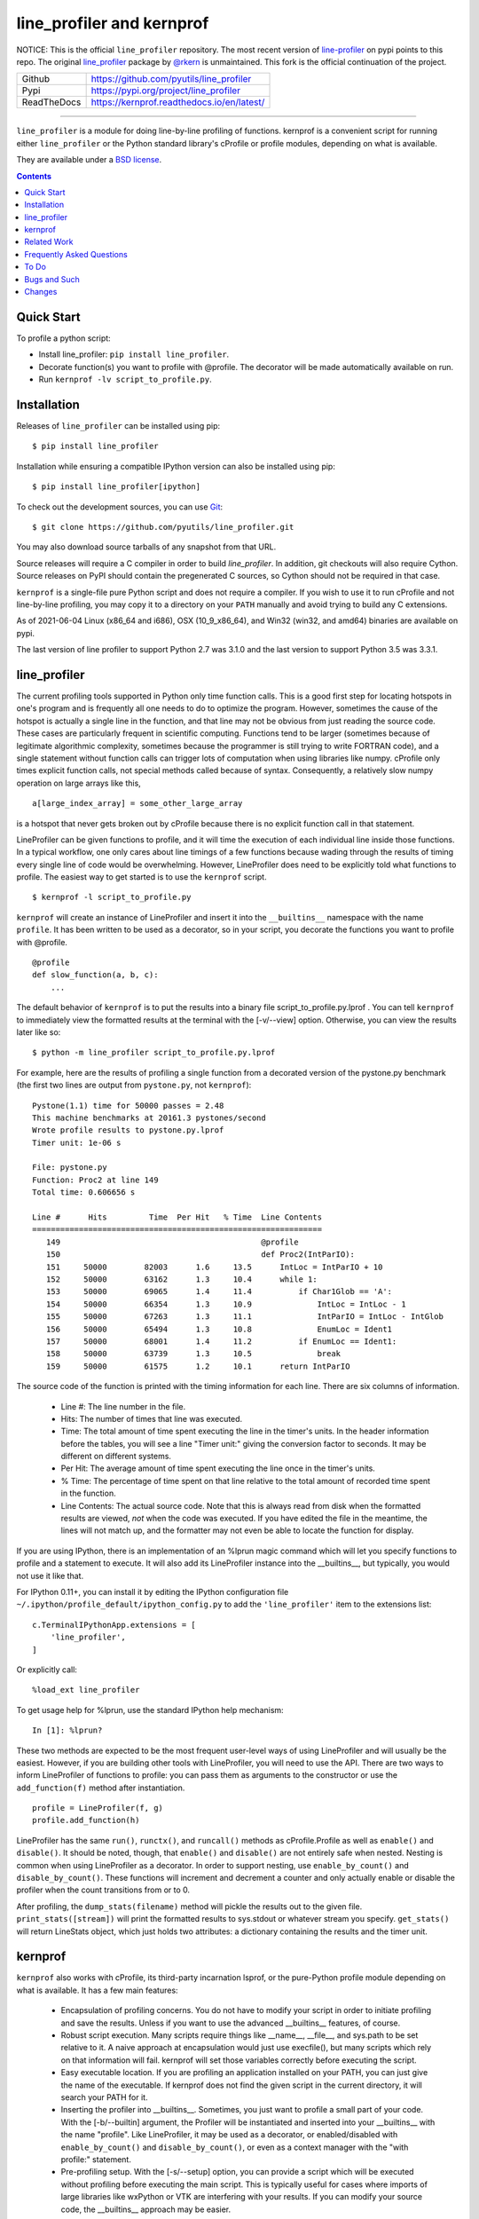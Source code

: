 line_profiler and kernprof
--------------------------

|Pypi| |ReadTheDocs| |Downloads| |CircleCI| |GithubActions| |Codecov|


NOTICE: This is the official ``line_profiler`` repository. The most recent
version of `line-profiler <https://pypi.org/project/line_profiler/>`_ on pypi
points to this repo. The original
`line_profiler <https://github.com/rkern/line_profiler/>`_ package by
`@rkern <https://github.com/rkern/>`_ is unmaintained. This fork is the
official continuation of the project.

+---------------+--------------------------------------------+
| Github        | https://github.com/pyutils/line_profiler   |
+---------------+--------------------------------------------+
| Pypi          | https://pypi.org/project/line_profiler     |
+---------------+--------------------------------------------+
| ReadTheDocs   | https://kernprof.readthedocs.io/en/latest/ |
+---------------+--------------------------------------------+

----


``line_profiler`` is a module for doing line-by-line profiling of functions.
kernprof is a convenient script for running either ``line_profiler`` or the Python
standard library's cProfile or profile modules, depending on what is available.

They are available under a `BSD license`_.

.. _BSD license: https://raw.githubusercontent.com/pyutils/line_profiler/master/LICENSE.txt

.. contents::


Quick Start
===========
To profile a python script:

* Install line_profiler: ``pip install line_profiler``.

* Decorate function(s) you want to profile with @profile. The decorator will be made automatically available on run.

* Run ``kernprof -lv script_to_profile.py``.

Installation
============

Releases of ``line_profiler`` can be installed using pip::

    $ pip install line_profiler

Installation while ensuring a compatible IPython version can also be installed using pip::

    $ pip install line_profiler[ipython]

To check out the development sources, you can use Git_::

    $ git clone https://github.com/pyutils/line_profiler.git

You may also download source tarballs of any snapshot from that URL.

Source releases will require a C compiler in order to build `line_profiler`.
In addition, git checkouts will also require Cython. Source releases
on PyPI should contain the pregenerated C sources, so Cython should not be
required in that case.

``kernprof`` is a single-file pure Python script and does not require
a compiler.  If you wish to use it to run cProfile and not line-by-line
profiling, you may copy it to a directory on your ``PATH`` manually and avoid
trying to build any C extensions.

As of 2021-06-04 Linux (x86_64 and i686), OSX (10_9_x86_64), and Win32 (win32,
and amd64) binaries are available on pypi.

The last version of line profiler to support Python 2.7 was 3.1.0 and the last
version to support Python 3.5 was 3.3.1.

.. _git: http://git-scm.com/
.. _Cython: http://www.cython.org
.. _build and install: http://docs.python.org/install/index.html


line_profiler
=============

The current profiling tools supported in Python only time
function calls. This is a good first step for locating hotspots in one's program
and is frequently all one needs to do to optimize the program. However,
sometimes the cause of the hotspot is actually a single line in the function,
and that line may not be obvious from just reading the source code. These cases
are particularly frequent in scientific computing. Functions tend to be larger
(sometimes because of legitimate algorithmic complexity, sometimes because the
programmer is still trying to write FORTRAN code), and a single statement
without function calls can trigger lots of computation when using libraries like
numpy. cProfile only times explicit function calls, not special methods called
because of syntax. Consequently, a relatively slow numpy operation on large
arrays like this, ::

    a[large_index_array] = some_other_large_array

is a hotspot that never gets broken out by cProfile because there is no explicit
function call in that statement.

LineProfiler can be given functions to profile, and it will time the execution
of each individual line inside those functions. In a typical workflow, one only
cares about line timings of a few functions because wading through the results
of timing every single line of code would be overwhelming. However, LineProfiler
does need to be explicitly told what functions to profile. The easiest way to
get started is to use the ``kernprof`` script. ::

    $ kernprof -l script_to_profile.py

``kernprof`` will create an instance of LineProfiler and insert it into the
``__builtins__`` namespace with the name ``profile``. It has been written to be
used as a decorator, so in your script, you decorate the functions you want
to profile with @profile. ::

    @profile
    def slow_function(a, b, c):
        ...

The default behavior of ``kernprof`` is to put the results into a binary file
script_to_profile.py.lprof . You can tell ``kernprof`` to immediately view the
formatted results at the terminal with the [-v/--view] option. Otherwise, you
can view the results later like so::

    $ python -m line_profiler script_to_profile.py.lprof

For example, here are the results of profiling a single function from
a decorated version of the pystone.py benchmark (the first two lines are output
from ``pystone.py``, not ``kernprof``)::

    Pystone(1.1) time for 50000 passes = 2.48
    This machine benchmarks at 20161.3 pystones/second
    Wrote profile results to pystone.py.lprof
    Timer unit: 1e-06 s

    File: pystone.py
    Function: Proc2 at line 149
    Total time: 0.606656 s

    Line #      Hits         Time  Per Hit   % Time  Line Contents
    ==============================================================
       149                                           @profile
       150                                           def Proc2(IntParIO):
       151     50000        82003      1.6     13.5      IntLoc = IntParIO + 10
       152     50000        63162      1.3     10.4      while 1:
       153     50000        69065      1.4     11.4          if Char1Glob == 'A':
       154     50000        66354      1.3     10.9              IntLoc = IntLoc - 1
       155     50000        67263      1.3     11.1              IntParIO = IntLoc - IntGlob
       156     50000        65494      1.3     10.8              EnumLoc = Ident1
       157     50000        68001      1.4     11.2          if EnumLoc == Ident1:
       158     50000        63739      1.3     10.5              break
       159     50000        61575      1.2     10.1      return IntParIO


The source code of the function is printed with the timing information for each
line. There are six columns of information.

    * Line #: The line number in the file.

    * Hits: The number of times that line was executed.

    * Time: The total amount of time spent executing the line in the timer's
      units. In the header information before the tables, you will see a line
      "Timer unit:" giving the conversion factor to seconds. It may be different
      on different systems.

    * Per Hit: The average amount of time spent executing the line once in the
      timer's units.

    * % Time: The percentage of time spent on that line relative to the total
      amount of recorded time spent in the function.

    * Line Contents: The actual source code. Note that this is always read from
      disk when the formatted results are viewed, *not* when the code was
      executed. If you have edited the file in the meantime, the lines will not
      match up, and the formatter may not even be able to locate the function
      for display.

If you are using IPython, there is an implementation of an %lprun magic command
which will let you specify functions to profile and a statement to execute. It
will also add its LineProfiler instance into the __builtins__, but typically,
you would not use it like that.

For IPython 0.11+, you can install it by editing the IPython configuration file
``~/.ipython/profile_default/ipython_config.py`` to add the ``'line_profiler'``
item to the extensions list::

    c.TerminalIPythonApp.extensions = [
        'line_profiler',
    ]

Or explicitly call::

    %load_ext line_profiler

To get usage help for %lprun, use the standard IPython help mechanism::

    In [1]: %lprun?

These two methods are expected to be the most frequent user-level ways of using
LineProfiler and will usually be the easiest. However, if you are building other
tools with LineProfiler, you will need to use the API. There are two ways to
inform LineProfiler of functions to profile: you can pass them as arguments to
the constructor or use the ``add_function(f)`` method after instantiation. ::

    profile = LineProfiler(f, g)
    profile.add_function(h)

LineProfiler has the same ``run()``, ``runctx()``, and ``runcall()`` methods as
cProfile.Profile as well as ``enable()`` and ``disable()``. It should be noted,
though, that ``enable()`` and ``disable()`` are not entirely safe when nested.
Nesting is common when using LineProfiler as a decorator. In order to support
nesting, use ``enable_by_count()`` and ``disable_by_count()``. These functions will
increment and decrement a counter and only actually enable or disable the
profiler when the count transitions from or to 0.

After profiling, the ``dump_stats(filename)`` method will pickle the results out
to the given file. ``print_stats([stream])`` will print the formatted results to
sys.stdout or whatever stream you specify. ``get_stats()`` will return LineStats
object, which just holds two attributes: a dictionary containing the results and
the timer unit.


kernprof
========

``kernprof`` also works with cProfile, its third-party incarnation lsprof, or the
pure-Python profile module depending on what is available. It has a few main
features:

    * Encapsulation of profiling concerns. You do not have to modify your script
      in order to initiate profiling and save the results. Unless if you want to
      use the advanced __builtins__ features, of course.

    * Robust script execution. Many scripts require things like __name__,
      __file__, and sys.path to be set relative to it. A naive approach at
      encapsulation would just use execfile(), but many scripts which rely on
      that information will fail. kernprof will set those variables correctly
      before executing the script.

    * Easy executable location. If you are profiling an application installed on
      your PATH, you can just give the name of the executable. If kernprof does
      not find the given script in the current directory, it will search your
      PATH for it.

    * Inserting the profiler into __builtins__. Sometimes, you just want to
      profile a small part of your code. With the [-b/--builtin] argument, the
      Profiler will be instantiated and inserted into your __builtins__ with the
      name "profile". Like LineProfiler, it may be used as a decorator, or
      enabled/disabled with ``enable_by_count()`` and ``disable_by_count()``, or
      even as a context manager with the "with profile:" statement.

    * Pre-profiling setup. With the [-s/--setup] option, you can provide
      a script which will be executed without profiling before executing the
      main script. This is typically useful for cases where imports of large
      libraries like wxPython or VTK are interfering with your results. If you
      can modify your source code, the __builtins__ approach may be
      easier.

The results of profile script_to_profile.py will be written to
script_to_profile.py.prof by default. It will be a typical marshalled file that
can be read with pstats.Stats(). They may be interactively viewed with the
command::

    $ python -m pstats script_to_profile.py.prof


Such files may also be viewed with graphical tools. A list of 3rd party tools
built on ``cProfile`` or ``line_profiler`` are as follows:

* `pyprof2calltree <pyprof2calltree_>`_: converts profiling data to a format
  that can be visualized using kcachegrind_ (linux only), wincachegrind_
  (windows only, unmaintained), or  qcachegrind_.

* `Line Profiler GUI <qt_profiler_gui_>`_: Qt GUI for line_profiler.

* `SnakeViz <SnakeViz_>`_: A web viewer for Python profiling data.

* `SnakeRunner <SnakeRunner_>`_: A fork of RunSnakeRun_, ported to Python 3.

* `Pycharm plugin <pycharm_line_profiler_plugin_>`_: A PyCharm plugin for line_profiler.

* `Spyder plugin <spyder_line_profiler_plugin_>`_: A plugin to run line_profiler from within the Spyder IDE.

* `pprof <web_profiler_ui_>`_: A render web report for ``line_profiler``.

.. _qcachegrind: https://sourceforge.net/projects/qcachegrindwin/
.. _kcachegrind: https://kcachegrind.github.io/html/Home.html
.. _wincachegrind: https://github.com/ceefour/wincachegrind
.. _pyprof2calltree: http://pypi.python.org/pypi/pyprof2calltree/
.. _SnakeViz: https://github.com/jiffyclub/snakeviz/
.. _SnakeRunner: https://github.com/venthur/snakerunner
.. _RunSnakeRun: https://pypi.org/project/RunSnakeRun/
.. _qt_profiler_gui: https://github.com/Nodd/lineprofilergui
.. _pycharm_line_profiler_plugin: https://plugins.jetbrains.com/plugin/16536-line-profiler
.. _spyder_line_profiler_plugin: https://github.com/spyder-ide/spyder-line-profiler
.. _web_profiler_ui: https://github.com/mirecl/pprof


Related Work
============

Check out these other Python profilers:

* `Scalene <https://github.com/plasma-umass/scalene>`_: A CPU+GPU+memory sampling based profiler.

* `PyInstrument  <https://github.com/joerick/pyinstrument>`_: A call stack profiler.

* `Yappi <https://github.com/sumerc/yappi>`_: A tracing profiler that is multithreading, asyncio and gevent aware.

* `profile / cProfile <https://docs.python.org/3/library/profile.html>`_: The builtin profile module.

Frequently Asked Questions
==========================

* Why the name "kernprof"?

    I didn't manage to come up with a meaningful name, so I named it after
    myself.

* Why not use hotshot instead of line_profile?

    hotshot can do line-by-line timings, too. However, it is deprecated and may
    disappear from the standard library. Also, it can take a long time to
    process the results while I want quick turnaround in my workflows. hotshot
    pays this processing time in order to make itself minimally intrusive to the
    code it is profiling. Code that does network operations, for example, may
    even go down different code paths if profiling slows down execution too
    much. For my use cases, and I think those of many other people, their
    line-by-line profiling is not affected much by this concern.

* Why not allow using hotshot from kernprof.py?

    I don't use hotshot, myself. I will accept contributions in this vein,
    though.

* The line-by-line timings don't add up when one profiled function calls
  another. What's up with that?

    Let's say you have function F() calling function G(), and you are using
    LineProfiler on both. The total time reported for G() is less than the time
    reported on the line in F() that calls G(). The reason is that I'm being
    reasonably clever (and possibly too clever) in recording the times.
    Basically, I try to prevent recording the time spent inside LineProfiler
    doing all of the bookkeeping for each line. Each time Python's tracing
    facility issues a line event (which happens just before a line actually gets
    executed), LineProfiler will find two timestamps, one at the beginning
    before it does anything (t_begin) and one as close to the end as possible
    (t_end). Almost all of the overhead of LineProfiler's data structures
    happens in between these two times.

    When a line event comes in, LineProfiler finds the function it belongs to.
    If it's the first line in the function, we record the line number and
    *t_end* associated with the function. The next time we see a line event
    belonging to that function, we take t_begin of the new event and subtract
    the old t_end from it to find the amount of time spent in the old line. Then
    we record the new t_end as the active line for this function. This way, we
    are removing most of LineProfiler's overhead from the results. Well almost.
    When one profiled function F calls another profiled function G, the line in
    F that calls G basically records the total time spent executing the line,
    which includes the time spent inside the profiler while inside G.

    The first time this question was asked, the questioner had the G() function
    call as part of a larger expression, and he wanted to try to estimate how
    much time was being spent in the function as opposed to the rest of the
    expression. My response was that, even if I could remove the effect, it
    might still be misleading. G() might be called elsewhere, not just from the
    relevant line in F(). The workaround would be to modify the code to split it
    up into two lines, one which just assigns the result of G() to a temporary
    variable and the other with the rest of the expression.

    I am open to suggestions on how to make this more robust. Or simple
    admonitions against trying to be clever.

* Why do my list comprehensions have so many hits when I use the LineProfiler?

    LineProfiler records the line with the list comprehension once for each
    iteration of the list comprehension.

* Why is kernprof distributed with line_profiler? It works with just cProfile,
  right?

    Partly because kernprof.py is essential to using line_profiler effectively,
    but mostly because I'm lazy and don't want to maintain the overhead of two
    projects for modules as small as these. However, kernprof.py is
    a standalone, pure Python script that can be used to do function profiling
    with just the Python standard library. You may grab it and install it by
    itself without ``line_profiler``.

* Do I need a C compiler to build ``line_profiler``? kernprof.py?

    You do need a C compiler for line_profiler. kernprof.py is a pure Python
    script and can be installed separately, though.

* Do I need Cython to build ``line_profiler``?

    Wheels for supported versions of Python are available on PyPI and support
    linux, osx, and windows for x86-64 architectures. Linux additionally ships
    with i686 wheels for manylinux and musllinux. If you have a different CPU
    architecture, or an unsupported Python version, then you will need to build
    from source.

* What version of Python do I need?

    Both ``line_profiler`` and ``kernprof`` have been tested with Python 3.6-3.11.
    Older versions of ``line_profiler`` support older versions of Python.


To Do
=====

cProfile uses a neat "rotating trees" data structure to minimize the overhead of
looking up and recording entries. LineProfiler uses Python dictionaries and
extension objects thanks to Cython. This mostly started out as a prototype that
I wanted to play with as quickly as possible, so I passed on stealing the
rotating trees for now. As usual, I got it working, and it seems to have
acceptable performance, so I am much less motivated to use a different strategy
now. Maybe later. Contributions accepted!


Bugs and Such
=============

Bugs and pull requested can be submitted on GitHub_.

.. _GitHub: https://github.com/pyutils/line_profiler


Changes
=======

See `CHANGELOG`_.

.. _CHANGELOG: CHANGELOG.rst


.. |CircleCI| image:: https://circleci.com/gh/pyutils/line_profiler.svg?style=svg
    :target: https://circleci.com/gh/pyutils/line_profiler
.. |Travis| image:: https://img.shields.io/travis/pyutils/line_profiler/master.svg?label=Travis%20CI
   :target: https://travis-ci.org/pyutils/line_profiler?branch=master
.. |Appveyor| image:: https://ci.appveyor.com/api/projects/status/github/pyutils/line_profiler?branch=master&svg=True
   :target: https://ci.appveyor.com/project/pyutils/line_profiler/branch/master
.. |Codecov| image:: https://codecov.io/github/pyutils/line_profiler/badge.svg?branch=master&service=github
   :target: https://codecov.io/github/pyutils/line_profiler?branch=master
.. |Pypi| image:: https://img.shields.io/pypi/v/line_profiler.svg
   :target: https://pypi.python.org/pypi/line_profiler
.. |Downloads| image:: https://img.shields.io/pypi/dm/line_profiler.svg
   :target: https://pypistats.org/packages/line_profiler
.. |GithubActions| image:: https://github.com/pyutils/line_profiler/actions/workflows/tests.yml/badge.svg?branch=main
   :target: https://github.com/pyutils/line_profiler/actions?query=branch%3Amain
.. |ReadTheDocs| image:: https://readthedocs.org/projects/ubelt/badge/?version=latest
    :target: http://ubelt.readthedocs.io/en/latest/
